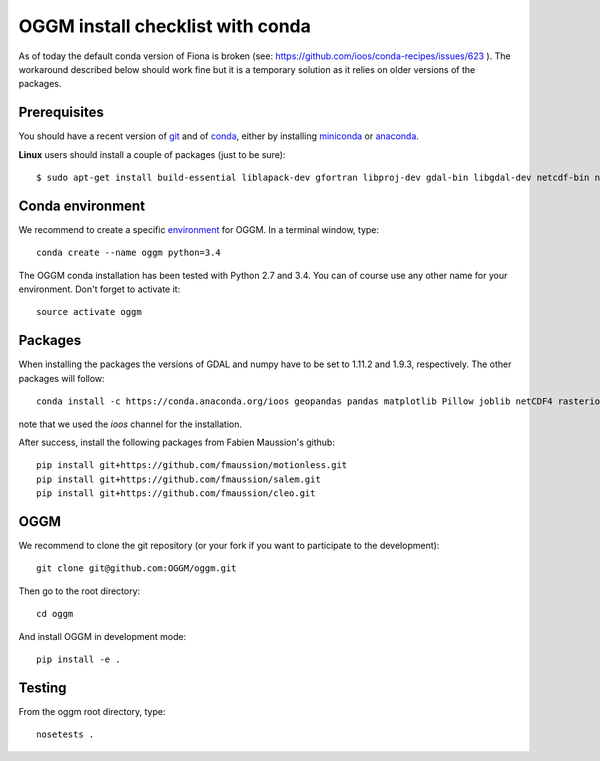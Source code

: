 OGGM install checklist with conda
=================================

As of today the default conda version of Fiona is broken
(see: https://github.com/ioos/conda-recipes/issues/623 ). The
workaround described below should work fine but it is a temporary solution
as it relies on older versions of the packages.

Prerequisites
-------------

You should have a recent version of `git <https://git-scm.com/book/en/v2/Getting-Started-Installing-Git>`_
and of `conda <http://conda.pydata.org/docs/using/index.html>`_, either by installing
`miniconda <http://conda.pydata.org/miniconda.html>`_ or `anaconda
<http://docs.continuum.io/anaconda/install>`_.


**Linux** users should install a couple of packages (just to be sure)::

    $ sudo apt-get install build-essential liblapack-dev gfortran libproj-dev gdal-bin libgdal-dev netcdf-bin ncview python-netcdf


Conda environment
-----------------

We recommend to create a specific `environment <http://conda.pydata
.org/docs/using/envs.html>`_ for OGGM. In a terminal window, type::

    conda create --name oggm python=3.4

The OGGM conda installation has been tested with Python 2.7 and 3.4. You can
of course use any other name for your environment. Don't forget to activate
it::

    source activate oggm


Packages
--------

When installing the packages the versions of GDAL and numpy have to be set
to 1.11.2 and 1.9.3, respectively. The other packages will follow::

    conda install -c https://conda.anaconda.org/ioos geopandas pandas matplotlib Pillow joblib netCDF4 rasterio scikit-image configobj nose pyproj numpy=1.9.3 gdal=1.11.2

note that we used the *ioos* channel for the installation.

After success, install the following packages from Fabien Maussion's github::

    pip install git+https://github.com/fmaussion/motionless.git
    pip install git+https://github.com/fmaussion/salem.git
    pip install git+https://github.com/fmaussion/cleo.git


OGGM
----


We recommend to clone the git repository (or your fork if you want
to participate to the development)::

   git clone git@github.com:OGGM/oggm.git

Then go to the root directory::


    cd oggm

And install OGGM in development mode::

    pip install -e .


Testing
-------

From the oggm root directory, type::

    nosetests .

